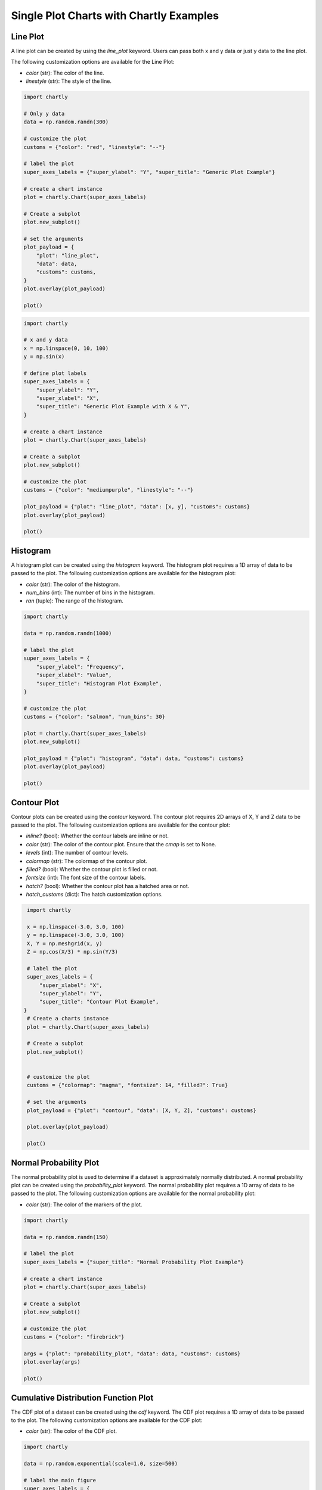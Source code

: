 Single Plot Charts with Chartly Examples
========================================

Line Plot
~~~~~~~~~~~~

A line plot can be created by using the `line_plot` keyword. Users can pass both x and y data or just y data to the line plot.

The following customization options are available for the Line Plot:

- `color` (str): The color of the line.
- `linestyle` (str): The style of the line.

.. code-block:: python

    import chartly

    # Only y data
    data = np.random.randn(300)

    # customize the plot
    customs = {"color": "red", "linestyle": "--"}

    # label the plot
    super_axes_labels = {"super_ylabel": "Y", "super_title": "Generic Plot Example"}

    # create a chart instance
    plot = chartly.Chart(super_axes_labels)

    # Create a subplot
    plot.new_subplot()

    # set the arguments
    plot_payload = {
        "plot": "line_plot",
        "data": data,
        "customs": customs,
    }
    plot.overlay(plot_payload)

    plot()

.. image:: https://chartly.s3.amazonaws.com/static/server/img/gen_plot_only_y.jpg
    :alt: GenericPlotOnlyY
    :align: center


.. code-block:: python

    import chartly

    # x and y data
    x = np.linspace(0, 10, 100)
    y = np.sin(x)

    # define plot labels
    super_axes_labels = {
        "super_ylabel": "Y",
        "super_xlabel": "X", 
        "super_title": "Generic Plot Example with X & Y",
    }

    # create a chart instance
    plot = chartly.Chart(super_axes_labels)

    # Create a subplot
    plot.new_subplot()

    # customize the plot
    customs = {"color": "mediumpurple", "linestyle": "--"}

    plot_payload = {"plot": "line_plot", "data": [x, y], "customs": customs}
    plot.overlay(plot_payload)

    plot()

.. image:: https://chartly.s3.amazonaws.com/static/server/img/gen_plot_x_y.jpg
    :alt: GenericPlotXY
    :align: center


Histogram
~~~~~~~~~

A histogram plot can be created using the `histogram` keyword. The histogram plot requires a 1D array of data to be passed to the plot. The following customization options are available for the histogram plot:

- `color` (str): The color of the histogram.
- `num_bins` (int): The number of bins in the histogram.
- `ran` (tuple): The range of the histogram.

.. code-block:: python

    import chartly

    data = np.random.randn(1000)

    # label the plot
    super_axes_labels = {
        "super_ylabel": "Frequency",
        "super_xlabel": "Value",
        "super_title": "Histogram Plot Example",
    }

    # customize the plot
    customs = {"color": "salmon", "num_bins": 30}

    plot = chartly.Chart(super_axes_labels)
    plot.new_subplot()

    plot_payload = {"plot": "histogram", "data": data, "customs": customs}
    plot.overlay(plot_payload)

    plot()

.. image:: https://chartly.s3.amazonaws.com/static/server/img/hist_eg.jpg
    :alt: HistogramExample
    :align: center


Contour Plot
~~~~~~~~~~~~

Contour plots can be created using the `contour` keyword. The contour plot requires 2D arrays of X, Y and Z data to be passed to the plot. The following customization options are available for the contour plot:

- `inline?` (bool): Whether the contour labels are inline or not.
- `color` (str): The color of the contour plot. Ensure that the `cmap` is set to None.
- `levels` (int): The number of contour levels.
- `colormap` (str): The colormap of the contour plot.
- `filled?` (bool): Whether the contour plot is filled or not.
- `fontsize` (int): The font size of the contour labels.
- `hatch?` (bool): Whether the contour plot has a hatched area or not.
- `hatch_customs` (dict): The hatch customization options.

.. code-block:: python

    import chartly

    x = np.linspace(-3.0, 3.0, 100)
    y = np.linspace(-3.0, 3.0, 100)
    X, Y = np.meshgrid(x, y)
    Z = np.cos(X/3) * np.sin(Y/3)

    # label the plot
    super_axes_labels = {
        "super_xlabel": "X",
        "super_ylabel": "Y",
        "super_title": "Contour Plot Example",
   }
    # Create a charts instance
    plot = chartly.Chart(super_axes_labels)

    # Create a subplot
    plot.new_subplot()


    # customize the plot
    customs = {"colormap": "magma", "fontsize": 14, "filled?": True}

    # set the arguments
    plot_payload = {"plot": "contour", "data": [X, Y, Z], "customs": customs}

    plot.overlay(plot_payload)

    plot()


.. image:: https://chartly.s3.amazonaws.com/static/server/img/contour_eg.jpg
    :alt: ContourExample
    :align: center


Normal Probability Plot
~~~~~~~~~~~~~~~~~~~~~~~

The normal probability plot is used to determine if a dataset is approximately normally distributed. A normal probability plot can be created using the `probability_plot` keyword. The normal probability plot requires a 1D array of data to be passed to the plot. The following customization options are available for the normal probability plot:

- `color` (str): The color of the markers of the plot.

.. code-block:: python

    import chartly

    data = np.random.randn(150)

    # label the plot
    super_axes_labels = {"super_title": "Normal Probability Plot Example"}

    # create a chart instance
    plot = chartly.Chart(super_axes_labels)

    # Create a subplot
    plot.new_subplot()

    # customize the plot
    customs = {"color": "firebrick"}

    args = {"plot": "probability_plot", "data": data, "customs": customs}
    plot.overlay(args)

    plot()

.. image:: https://chartly.s3.amazonaws.com/static/server/img/norm_prob_eg.jpg
    :alt: NormalProbabilityExample
    :align: center


Cumulative Distribution Function Plot
~~~~~~~~~~~~~~~~~~~~~~~~~~~~~~~~~~~~~~~~~~~~

The CDF plot of a dataset can be created using the `cdf` keyword. The CDF plot requires a 1D array of data to be passed to the plot. The following customization options are available for the CDF plot:

- `color` (str): The color of the CDF plot.


.. code-block:: python

    import chartly

    data = np.random.exponential(scale=1.0, size=500)

    # label the main figure
    super_axes_labels = {
        "super_title": "Cumulative Distribution Function Plot Example",
        "super_ylabel": "Probability",
    }

    # Create a chart instance
    plot = chartly.Chart(super_axes_labels)

    # create a subplot
    plot.new_subplot()

    # customize the plot
    axes_labels = {"linelabel": "CDF"}
    args = {"plot":"cdf", "data": data, "axes_labels": axes_labels}

    plot.overlay(args)

    plot()

.. image:: https://chartly.s3.amazonaws.com/static/server/img/cdf_eg.jpg
    :alt: CDFExample
    :align: center


Normal Cumulative Distribution Function Plot
~~~~~~~~~~~~~~~~~~~~~~~~~~~~~~~~~~~~~~~~~~~~

The CDF of a dataset can be compared to the CDF of a normal distribution using the normal CDF plot. The normal CDF plot can be created using the `normal_cdf` keyword. Users can pass multiple datasets to the plot.


.. code-block:: python

    import chartly

    dataset_one = np.random.exponential(scale=1.0, size=500)
    dataset_two = np.random.normal(loc=2, scale=1, size=500)
    dataset_three = np.random.gamma(2, 2, 500)
    data = [dataset_one, dataset_two, dataset_three]


    # label the main figure
    super_axes_labels = {"super_title": "Normal Cumulative Distribution Function Plot Example"}

    # create a chart instance
    plot = chartly.Chart(super_axes_labels)

    # create a subplot
    plot.new_subplot()

    args = {"plot": "normal_cdf", "data": data}
    plot.overlay(args)

    plot()

.. image:: https://chartly.s3.amazonaws.com/static/server/img/norm_cdf_eg.jpg
    :alt: NormalCDFExample
    :align: center


Density Plot
~~~~~~~~~~~~

The density function of a distribution can be created using the `density` keyword. The density plot requires a 1D array of data to be passed to the plot. The following customization options are available for the density plot:


- `color` (str): The color of the density plot.
- `fill` (bool): Whether the density plot is filled or not.


.. code-block:: python

    import chartly

    data = np.random.exponential(scale=1.0, size=500)

    # label the plot
    super_axes_labels = {"super_title": "Density Plot Example"}

    # create a chart instance
    plot = chartly.Chart(super_axes_labels)

    # create a subplot
    plot.new_subplot()

    # define the customs
    customs = {"fill": True, "color": "mediumvioletred", "label": "density"}

    # set the arguments
    plot_payload = {"plot": "density", "data": data, "customs": customs}

    # Overlay the density plot
    plot.overlay(plot_payload)

    plot()

.. image:: https://chartly.s3.amazonaws.com/static/server/img/density_eg.jpg
    :alt: DensityExample
    :align: center


Box Plot
~~~~~~~~~~~~

A boxplot of one or more datasets can be plotted using the `BoxPlot` class. A dataset list or a list of dataset lists can be passed to the `BoxPlot` plot. The following customization options are available for the `BoxPlot` plot:


- `showfliers` (bool): Whether to show the outliers in the boxplot.
- `boxlabels` (list): The labels of the boxplots.


.. code-block:: python

    import chartly

    dataset_one = np.random.exponential(scale=1.0, size=500)
    dataset_two = np.random.normal(loc=2, scale=1, size=500)
    dataset_three = np.random.gamma(2, 2, 500)
    data = [dataset_one, dataset_two, dataset_three]

    # label the main figure
    super_axes_labels = {"super_title": "BoxPlot Example"}

    # create a chart instance
    plot = chartly.Chart(super_axes_labels)

    # create a subplot
    plot.new_subplot()

    # define the customs
    customs = {"showfliers": False}

    # set the arguments
    plot_payload = {"plot": "boxplot", "data": data, "customs": customs}

    # Overlay the boxplot
    plot.overlay(plot_payload)

    plot()

.. image:: https://chartly.s3.amazonaws.com/static/server/img/boxplot_eg.jpg
    :alt: BoxPlotExample
    :align: center
